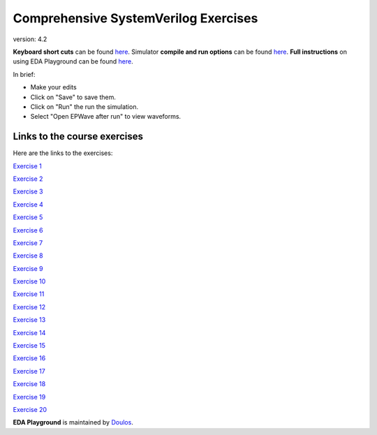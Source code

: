 #####################################
Comprehensive SystemVerilog Exercises
#####################################

version: 4.2

**Keyboard short cuts** can be found `here <http://eda-playground.readthedocs.org/en/latest/edaplayground_shortcuts.html>`_. Simulator **compile and run options** can be found `here <http://eda-playground.readthedocs.org/en/latest/compile_run_options.html>`_. **Full instructions** on using EDA Playground can be found `here <http://eda-playground.readthedocs.org/en/latest/>`_.

In brief:

* Make your edits

* Click on "Save" to save them.

* Click on "Run" the run the simulation.

* Select "Open EPWave after run" to view waveforms.


*****************************
Links to the course exercises
*****************************

Here are the links to the exercises:

`Exercise  1 <https://courses.edaplayground.com/x/45Ay>`_

`Exercise  2 <https://courses.edaplayground.com/x/4bxM>`_

`Exercise  3 <https://courses.edaplayground.com/x/59ij>`_

`Exercise  4 <https://courses.edaplayground.com/x/2rFU>`_

`Exercise  5 <https://courses.edaplayground.com/x/F7TQ>`_

`Exercise  6 <https://courses.edaplayground.com/x/2VvF>`_

`Exercise  7 <https://courses.edaplayground.com/x/33gd>`_

`Exercise  8 <https://courses.edaplayground.com/x/688d>`_

`Exercise  9 <https://courses.edaplayground.com/x/3aU2>`_

`Exercise 10 <https://courses.edaplayground.com/x/48FQ>`_

`Exercise 11 <https://courses.edaplayground.com/x/4f2n>`_

`Exercise 12 <https://courses.edaplayground.com/x/2rF8>`_

`Exercise 13 <https://courses.edaplayground.com/x/5CpB>`_

`Exercise 14 <https://courses.edaplayground.com/x/6HMx>`_

`Exercise 15 <https://courses.edaplayground.com/x/2rFe>`_

`Exercise 16 <https://courses.edaplayground.com/x/2Yzg>`_

`Exercise 17 <https://courses.edaplayground.com/x/36m5>`_

`Exercise 18 <https://courses.edaplayground.com/x/3dYT>`_

`Exercise 19 <https://courses.edaplayground.com/x/2PkN>`_

`Exercise 20 <https://courses.edaplayground.com/x/4BKr>`_


**EDA Playground** is maintained by `Doulos <http://courses.doulos.com>`_.

